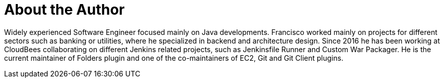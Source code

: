 = About the Author
:page-layout: author
:page-author_name: Francisco Fernandez
:page-github: fcojfernandez
:page-authoravatar: ../../images/images/avatars/no_image.svg
:page-linkedin: fcojfernandez

Widely experienced Software Engineer focused mainly on Java developments.
Francisco worked mainly on projects for different sectors such as banking or utilities, where he specialized in backend and architecture design.
Since 2016 he has been working at CloudBees collaborating on different Jenkins related projects, such as Jenkinsfile Runner and Custom War Packager.
He is the current maintainer of Folders plugin and one of the co-maintainers of EC2, Git and Git Client plugins.